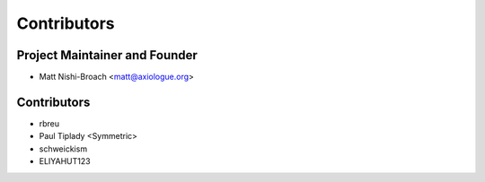 ============
Contributors
============

Project Maintainer and Founder
=============================

* Matt Nishi-Broach <matt@axiologue.org>

Contributors
============

* rbreu
* Paul Tiplady <Symmetric>
* schweickism
* ELIYAHUT123
